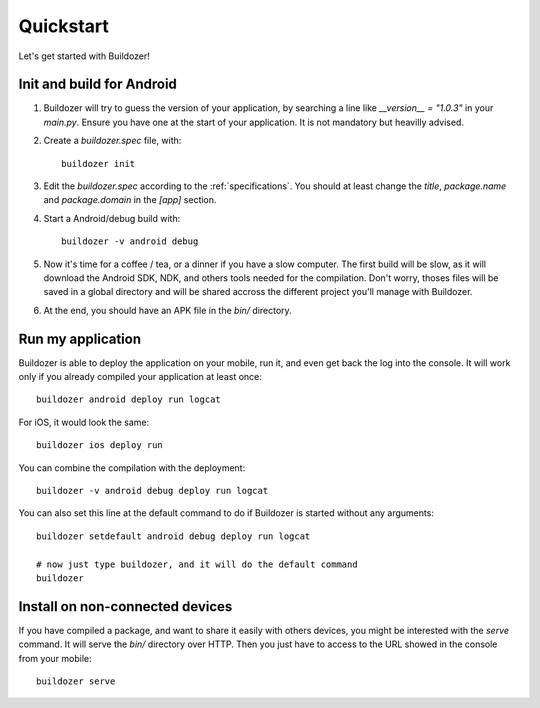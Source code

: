 Quickstart
==========

Let's get started with Buildozer!

Init and build for Android
--------------------------

#. Buildozer will try to guess the version of your application, by searching a
   line like `__version__ = "1.0.3"` in your `main.py`. Ensure you have one at
   the start of your application. It is not mandatory but heavilly advised.

#. Create a `buildozer.spec` file, with::

    buildozer init

#. Edit the `buildozer.spec` according to the :ref:`specifications`. You should
   at least change the `title`, `package.name` and `package.domain` in the
   `[app]` section.

#. Start a Android/debug build with::

    buildozer -v android debug

#. Now it's time for a coffee / tea, or a dinner if you have a slow computer.
   The first build will be slow, as it will download the Android SDK, NDK, and
   others tools needed for the compilation.
   Don't worry, thoses files will be saved in a global directory and will be
   shared accross the different project you'll manage with Buildozer.

#. At the end, you should have an APK file in the `bin/` directory.


Run my application
------------------

Buildozer is able to deploy the application on your mobile, run it, and even
get back the log into the console. It will work only if you already compiled
your application at least once::

    buildozer android deploy run logcat

For iOS, it would look the same::

    buildozer ios deploy run

You can combine the compilation with the deployment::

    buildozer -v android debug deploy run logcat

You can also set this line at the default command to do if Buildozer is started
without any arguments::

    buildozer setdefault android debug deploy run logcat
    
    # now just type buildozer, and it will do the default command
    buildozer


Install on non-connected devices
--------------------------------

If you have compiled a package, and want to share it easily with others
devices, you might be interested with the `serve` command. It will serve the
`bin/` directory over HTTP. Then you just have to access to the URL showed in
the console from your mobile::

    buildozer serve

